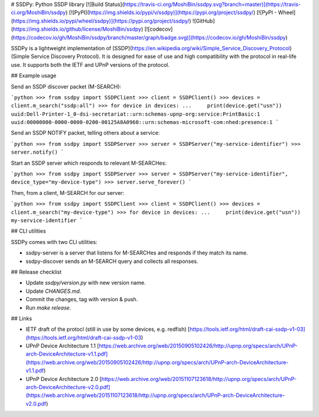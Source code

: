 # SSDPy: Python SSDP library [![Build Status](https://travis-ci.org/MoshiBin/ssdpy.svg?branch=master)](https://travis-ci.org/MoshiBin/ssdpy) [![PyPI](https://img.shields.io/pypi/v/ssdpy)](https://pypi.org/project/ssdpy/) [![PyPI - Wheel](https://img.shields.io/pypi/wheel/ssdpy)](https://pypi.org/project/ssdpy/) ![GitHub](https://img.shields.io/github/license/MoshiBin/ssdpy) [![codecov](https://codecov.io/gh/MoshiBin/ssdpy/branch/master/graph/badge.svg)](https://codecov.io/gh/MoshiBin/ssdpy)

SSDPy is a lightweight implementation of [SSDP](https://en.wikipedia.org/wiki/Simple_Service_Discovery_Protocol) (Simple Service Discovery Protocol). It is designed for ease of use and high compatibility with the protocol in real-life use. It supports both the IETF and UPnP versions of the protocol.

## Example usage

Send an SSDP discover packet (M-SEARCH):

```python
>>> from ssdpy import SSDPClient
>>> client = SSDPClient()
>>> devices = client.m_search("ssdp:all")
>>> for device in devices:
...     print(device.get("usn"))
uuid:Dell-Printer-1_0-dsi-secretariat::urn:schemas-upnp-org:service:PrintBasic:1
uuid:00000000-0000-0000-0200-00125A8A0960::urn:schemas-microsoft-com:nhed:presence:1
```

Send an SSDP NOTIFY packet, telling others about a service:

```python
>>> from ssdpy import SSDPServer
>>> server = SSDPServer("my-service-identifier")
>>> server.notify()
```

Start an SSDP server which responds to relevant M-SEARCHes:

```python
>>> from ssdpy import SSDPServer
>>> server = SSDPServer("my-service-identifier", device_type="my-device-type")
>>> server.serve_forever()
```

Then, from a client, M-SEARCH for our server:

```python
>>> from ssdpy import SSDPClient
>>> client = SSDPClient()
>>> devices = client.m_search("my-device-type")
>>> for device in devices:
...     print(device.get("usn"))
my-service-identifier
```

## CLI utilities

SSDPy comes with two CLI utilities:

- ssdpy-server is a server that listens for M-SEARCHes and responds if they match its name.
- ssdpy-discover sends an M-SEARCH query and collects all responses.

## Release checklist

- Update `ssdpy/version.py` with new version name.
- Update `CHANGES.md`.
- Commit the changes, tag with version & push.
- Run `make release`.

## Links

* IETF draft of the protocl (still in use by some devices, e.g. redfish) [https://tools.ietf.org/html/draft-cai-ssdp-v1-03](https://tools.ietf.org/html/draft-cai-ssdp-v1-03)
* UPnP Device Architecture 1.1 [https://web.archive.org/web/20150905102426/http://upnp.org/specs/arch/UPnP-arch-DeviceArchitecture-v1.1.pdf](https://web.archive.org/web/20150905102426/http://upnp.org/specs/arch/UPnP-arch-DeviceArchitecture-v1.1.pdf)
* UPnP Device Architecture 2.0 [https://web.archive.org/web/20151107123618/http://upnp.org/specs/arch/UPnP-arch-DeviceArchitecture-v2.0.pdf](https://web.archive.org/web/20151107123618/http://upnp.org/specs/arch/UPnP-arch-DeviceArchitecture-v2.0.pdf)


